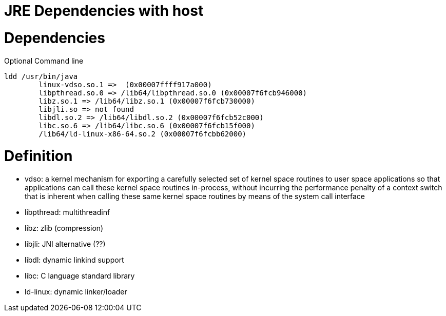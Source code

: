 = JRE Dependencies with host
:published_at: 2019-08-19
:hp-tags: jre,java


# Dependencies 

.Optional Command line
---- 
ldd /usr/bin/java
        linux-vdso.so.1 =>  (0x00007ffff917a000) 
        libpthread.so.0 => /lib64/libpthread.so.0 (0x00007f6fcb946000)
        libz.so.1 => /lib64/libz.so.1 (0x00007f6fcb730000)
        libjli.so => not found
        libdl.so.2 => /lib64/libdl.so.2 (0x00007f6fcb52c000)
        libc.so.6 => /lib64/libc.so.6 (0x00007f6fcb15f000)
        /lib64/ld-linux-x86-64.so.2 (0x00007f6fcbb62000)
---- 		
# Definition

* vdso: a kernel mechanism for exporting a carefully selected set of kernel space routines to user space applications so that applications can call these kernel space routines in-process, without incurring the performance penalty of a context switch that is inherent when calling these same kernel space routines by means of the system call interface
* libpthread: multithreadinf
* libz: zlib (compression)
* libjli: JNI alternative (??)
* libdl: dynamic linkind support
* libc: C language standard library
* ld-linux: dynamic linker/loader


